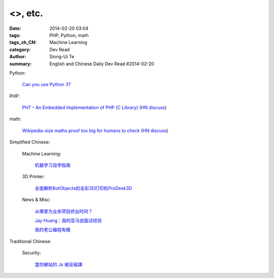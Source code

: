 <>, etc.
#################################################################################################################

:date: 2014-02-20 03:04
:tags: PHP, Python, math
:tags_zh_CN: Machine Learning
:category: Dev Read
:author: Siong-Ui Te
:summary: English and Chinese Daily Dev Read #2014-02-20


Python:

  `Can you use Python 3? <http://thechangelog.com/can-use-python-3/>`_

PHP:

  `PH7 – An Embedded Implementation of PHP (C Library) <https://github.com/symisc/PH7>`_
  (`HN discuss <https://news.ycombinator.com/item?id=7264229>`__)

math:

  `Wikipedia-size maths proof too big for humans to check <http://www.newscientist.com/article/dn25068-wikipediasize-maths-proof-too-big-for-humans-to-check.html#.UwTuA3gRq8M>`_
  (`HN discuss <https://news.ycombinator.com/item?id=7264886>`__)



Simplified Chinese:

  Machine Learning:

    `机器学习自学指南 <http://blog.jobbole.com/58937/>`_

  3D Printer:

    `全面解析BotObjects的全彩3D打印机ProDesk3D <http://www.geekfan.net/6392/>`_

  News & Misc:

    `从哪里为业余项目挤出时间？ <http://blog.jobbole.com/59384/>`_

    `Jay Huang：我的亚马逊面试经验 <http://blog.jobbole.com/59749/>`_

    `我的老公编程有瘾 <http://www.vaikan.com/how-i-hacked-my-husbands-programming-addiction/>`_

Traditional Chinese:

  Security:

    `當你網站的 Js 被反組譯 <http://ingramchen.io/blog/2014/02/when-your-js-decompiled.html>`_

